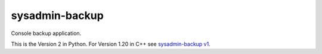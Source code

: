 sysadmin-backup
===============

Console backup application.

This is the Version 2 in Python. For Version 1.20 in C++ see `sysadmin-backup v1`_.

.. _sysadmin-backup v1: https://github.com/Wtower/sysadmin-backup
